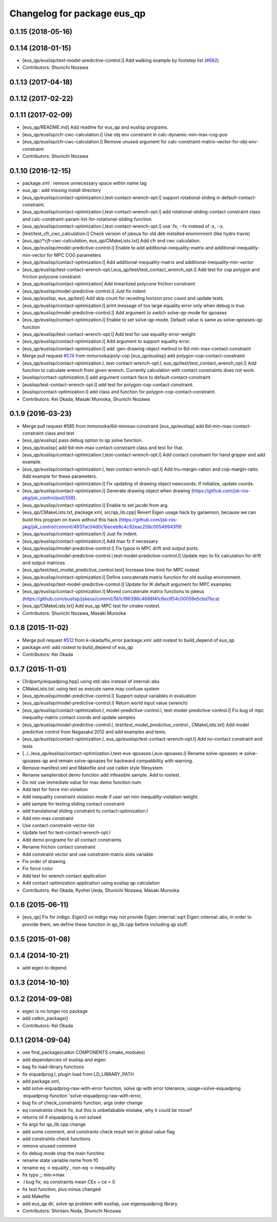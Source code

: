 ^^^^^^^^^^^^^^^^^^^^^^^^^^^^
Changelog for package eus_qp
^^^^^^^^^^^^^^^^^^^^^^^^^^^^

0.1.15 (2018-05-16)
-------------------

0.1.14 (2018-01-15)
-------------------
* [eus_qp/euslisp/test-model-predictive-control.l] Add walking example by footstep list (`#682 <https://github.com/jsk-ros-pkg/jsk_control/issues/682>`_)
* Contributors: Shunichi Nozawa

0.1.13 (2017-04-18)
-------------------

0.1.12 (2017-02-22)
-------------------

0.1.11 (2017-02-09)
-------------------
* [eus_qp/README.md] Add readme for eus_qp and euslisp programs.
* [eus_qp/euslisp/cfr-cwc-calculation.l] Use obj env constraint in calc-dynamic-min-max-cog-pos
* [eus_qp/euslisp/cfr-cwc-calculation.l] Remove unused argument for calc-constraint-matrix-vector-for-obj-env-constraint
* Contributors: Shunichi Nozawa

0.1.10 (2016-12-15)
-------------------
* package.xml : remove unnecessary space within name tag
* eus_qp : add missing install directory
* [eus_qp/euslisp/contact-optimization.l,test-contact-wrench-opt.l] support rotational sliding in default-contact-constraint.
* [eus_qp/euslisp/contact-optimization.l,test-contact-wrench-opt.l] add rotational-sliding-contact constraint class and calc-constraint-param-list-for-rotational-sliding function.
* [eus_qp/euslisp/contact-optimization.l,test-contact-wrench-opt.l] use :fx, :-fx instead of :x, :-x.
* [test/test_cfr_cwc_calculation.l] Check version of jskeus for old deb installed environment (like hydro travis)
* [eus_qp/*/*cfr-cwc-calculation*, eus_qp/CMakeLists.txt] Add cfr and cwc calculation.
* [eus_qp/euslisp/model-predictive-control.l] Enable to add additional-inequality-matrix and additional-inequality-min-vector for MPC COG parameters
* [eus_qp/euslisp/contact-optimization.l] Add additional-inequality-matrix and additional-inequality-min-vector
* [eus_qp/euslisp/test-contact-wrench-opt.l,eus_qp/test/test_contact_wrench_opt.l] Add test for cop polygon and friction polycone constraint.
* [eus_qp/euslisp/contact-optimization] Add linearlized polycone friction constraint
* [eus_qp/euslisp/model-predictive-control.l] Just fix indent
* [eus_qp/euslisp, eus_qp/test] Add skip count for receding horizon proc count and update tests.
* [eus_qp/euslisp/contact-optimization.l] print message of too large equality error only when debug is true.
* [eus_qp/euslisp/model-predictive-control.l] Add argument to switch solve-qp-mode for qpoases
* [eus_qp/euslisp/contact-optimization.l] Enable to set solve-qp-mode. Default value is same as solve-qpoases-qp function
* [eus_qp/euslisp/test-contact-wrench-opt.l] Add test for use equality-error-weight
* [eus_qp/euslisp/contact-optimization.l] Add argument to support equality error.
* [eus_qp/euslisp/contact-optimization.l] add :gen-drawing-object method to 6d-min-max-contact-constraint
* Merge pull request `#574 <https://github.com/jsk-ros-pkg/jsk_control/issues/574>`_ from mmurooka/poly-cop
  [eus_qp/euslisp] add polygon-cop-contact-constraint
* [eus_qp/euslisp/contact-optimization.l, test-contact-wrench-opt.l, eus_qp/test/test_contact_wrench_opt.l] Add function to calculate wrench from given wrench. Currently calculation with contact constraints does not work.
* [euslisp/contact-optimization.l] add argument contact-face to default-contact-constraint.
* [euslisp/test-contact-wrench-opt.l] add test for polygon-cop-contact-constraint.
* [euslisp/contact-optimization.l] add class and function for polygon-cop-contact-constraint.
* Contributors: Kei Okada, Masaki Murooka, Shunichi Nozawa

0.1.9 (2016-03-23)
------------------
* Merge pull request #565 from mmurooka/6d-minmax-constraint
  [eus_qp/euslisp] add 6d-min-max-contact-constraint class and test
* [eus_qp/euslisp] pass debug option to qp solve function.
* [eus_qp/euslisp] add 6d-min-max-contact-constraint class and test for that.
* [eus_qp/euslisp/contact-optimization.l,test-contact-wrench-opt.l] Add contact constraint for hand gripper and add example.
* [eus_qp/euslisp/contact-optimization.l, test-contact-wrench-opt.l] Add mu-margin-ration and cop-margin-ratio. Add example for these parameters.
* [eus_qp/euslisp/contact-optimization.l] Fix updating of drawing object newcoords. If initialize, update coords.
* [eus_qp/euslisp/contact-optimization.l] Generate drawing object when drawing (https://github.com/jsk-ros-pkg/jsk_control/pull/558).
* [eus_qp/euslisp/contact-optimization.l] Enable to set jacobi from arg.
* [eus_qp/CMakeLists.txt, package.xml, src/qp_lib.cpp] Revert Eigen usage hack by garaemon, because we can build this program on travis without this hack (https://github.com/jsk-ros-pkg/jsk_control/commit/4937ac04d0c1beceb8c4c92eac258c00549943f9)
* [eus_qp/euslisp/contact-optimization.l] Just fix indent.
* [eus_qp/euslisp/contact-optimization.l] Add max fz if necessary
* [eus_qp/euslisp/model-predictive-control.l] Fix typos in MPC drift and output ports.
* [eus_qp/euslisp/model-predictive-control.l,test-model-predictive-control.l] Update mpc to fix calculation for drift and output matrices
* [eus_qp/test/test_model_predictive_control.test] Increase time-limit for MPC rostest
* [eus_qp/euslisp/contact-optimization.l] Define concatenate matrix function for old euslisp environment.
* [eus_qp/euslisp/test-model-predictive-control.l] Update for IK default argument for MPC examples.
* [eus_qp/euslisp/contact-optimization.l] Moved concatenate matrix functions to jskeus (https://github.com/euslisp/jskeus/commit/5b1cf86398c4688f41c6ec654c00059e5cbd7bca)
* [eus_qp/CMakeLists.txt] Add eus_qp MPC test for cmake rostest.
* Contributors: Shunichi Nozawa, Masaki Murooka

0.1.8 (2015-11-02)
------------------
* Merge pull request `#512 <https://github.com/jsk-ros-pkg/jsk_control/issues/512>`_ from k-okada/fix_error
  package.xml: add rostest to build_depend of eus_qp
* package.xml: add rostest to build_depend of eus_qp
* Contributors: Kei Okada

0.1.7 (2015-11-01)
------------------
* [3rdparty/eiquadprog.hpp] using std::abs instead of internal::abs
* CMakeLists.txt: using test as execute name may confuse system
* [eus_qp/euslisp/model-predictive-control.l] Support output variables in evaluation
* [eus_qp/euslisp/model-predictive-control.l] Return world input value (wrench)
* [eus_qp/euslisp/contact-optimization.l, model-predictive-control.l, test-model-predictive-control.l] Fix bug of mpc inequality-matrix contact coords and update samples
* [eus_qp/euslisp/*model-predictive-control.l, test/test_model_predictive_control.*, CMakeLists.txt] Add model predictive control from Nagasaka'2012 and add examples and tests.
* [eus_qp/euslisp/contact-optimization.l, eus_qp/euslisp/test-contact-wrench-opt.l] Add no-contact constraint and tests
* [../../eus_qp/euslisp/contact-optimization.l,test-eus-qpoases.l,eus-qpoases.l] Rename solve-qpoases => solve-qpoases-qp and remain solve-qpoases for backward compatibility with warning.
* Remove manifest.xml and Makefile and use catkin style filesystem
* Rename samplerobot demo function add infeasible sample. Add to rostest.
* Do not use immediate value for max demo function num
* Add test for force min violation
* Add inequality constraint violation mode if user set min-inequality-violation-weight.
* add sample for testing sliding contact constraint
* add translational sliding constraint to contact-optimization.l
* Add min-max constraint
* Use contact-constraint-vector-list
* Update test for test-contact-wrench-opt.l
* Add demo programe for all contact constraints
* Rename friction contact constraint
* Add constraint vector and use constraint-matrix slots variable
* Fix order of drawing
* Fix force color
* Add test for wrench contact application
* Add contact optimization application using euslisp qp calculation
* Contributors: Kei Okada, Ryohei Ueda, Shunichi Nozawa, Masaki Murooka

0.1.6 (2015-06-11)
------------------
* [eus_qp] Fix for indigo. Eigen3 on indigo may not provide Eigen::internal::sqrt
  Eigen::internal::abs, in order to provide them, we define these function in qp_lib.cpp
  before including qp stuff.

0.1.5 (2015-01-08)
------------------

0.1.4 (2014-10-21)
------------------
* add eigen to depend

0.1.3 (2014-10-10)
------------------

0.1.2 (2014-09-08)
------------------
* eigen is no longer ros package
* add catkin_package()
* Contributors: Kei Okada

0.1.1 (2014-09-04)
------------------
* use find_package(catkin COMPONENTS cmake_modules)
* add dependancies of euslisp and eigen
* bag fix load-library functions
* fix eiquadprog.l, plugin load from LD_LIBRARY_PATH
* add package.xml,
* add solve-eiquadprog-raw-with-error function, solve qp with error tolerance, usage=solve-eiquadprog :eiquadprog-function 'solve-eiquadprog-raw-with-error,
* bug fix of check_constraints function, args order change
* eq constraints check fix, but this is unbeliabable mistake, why it could be move?
* returns nil if eiquadprog is not solved
* fix args for qp_lib.cpp change
* add some comment, and constrants check result set in global value flag
* add constraints check functions
* remove unused comment
* fix debug mode stop the main functino
* rename state variable name from f0
* rename eq -> equality , non-eq -> inequality
* fix typo ;; min->max
* .l bug fix, eq constraints mean CEx + ce = 0
* fix test function, plus minus changed
* add Makefile
* add eus_qp dir, solve qp problem with euslisp, use eigenquadprog library
* Contributors: Shintaro Noda, Shunichi Nozawa
